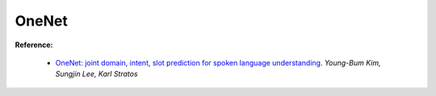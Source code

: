 ===================
OneNet
===================

**Reference:**

    - `OneNet: joint domain, intent, slot prediction for spoken language understanding`_. *Young-Bum Kim, Sungjin Lee, Karl Stratos*

.. _`OneNet: joint domain, intent, slot prediction for spoken language understanding`: https://arxiv.org/abs/1801.05149